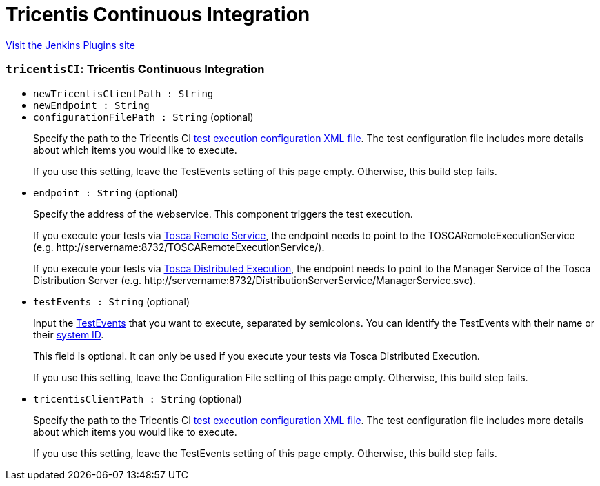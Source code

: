 = Tricentis Continuous Integration
:page-layout: pipelinesteps

:notitle:
:description:
:author:
:email: jenkinsci-users@googlegroups.com
:sectanchors:
:toc: left
:compat-mode!:


++++
<a href="https://plugins.jenkins.io/tricentis-ci">Visit the Jenkins Plugins site</a>
++++


=== `tricentisCI`: Tricentis Continuous Integration
++++
<ul><li><code>newTricentisClientPath : String</code>
</li>
<li><code>newEndpoint : String</code>
</li>
<li><code>configurationFilePath : String</code> (optional)
<div><div>
 <p>Specify the path to the Tricentis CI <a href="https://support.tricentis.com/community/manuals_detail.do?lang=en&amp;url=continuous_integration/configure_execution_command.htm#CreatetheXMLfile" rel="nofollow">test execution configuration XML file</a>. The test configuration file includes more details about which items you would like to execute.<br></p>
 <p>If you use this setting, leave the TestEvents setting of this page empty. Otherwise, this build step fails.</p>
</div></div>

</li>
<li><code>endpoint : String</code> (optional)
<div><div>
 <p>Specify the address of the webservice. This component triggers the test execution.</p>
 <p>If you execute your tests via <a href="https://support.tricentis.com/community/manuals_detail.do?lang=en&amp;url=continuous_integration/set_up_ci_remote.htm" rel="nofollow">Tosca Remote Service</a>, the endpoint needs to point to the TOSCARemoteExecutionService (e.g.&nbsp;<span>http://servername:8732/TOSCARemoteExecutionService/). </span></p>
 <p>If you execute your tests via <a href="https://support.tricentis.com/community/manuals_detail.do?lang=en&amp;url=continuous_integration/set_up_ci_dex.htm" rel="nofollow">Tosca Distributed Execution</a>,&nbsp;the endpoint needs to point to the Manager Service of the Tosca Distribution Server (e.g. <span>http://servername:8732/DistributionServerService/ManagerService.svc). </span></p>
</div></div>

</li>
<li><code>testEvents : String</code> (optional)
<div><div>
 <p>Input the <a href="https://support.tricentis.com/community/manuals_detail.do?lang=en&amp;url=tosca_commander/creating_events.htm" rel="nofollow">TestEvents</a> that you want to execute, separated by semicolons. You can identify the TestEvents with their name or their <a href="https://support.tricentis.com/community/manuals_detail.do?lang=en&amp;url=continuous_integration/configure_execution_command_dex.htm" rel="nofollow">system ID</a>.</p>
 <p>This field is optional. It can only be used if you execute your tests via Tosca Distributed Execution.</p>
 <p>If you use this setting, leave the Configuration File setting of this page empty. Otherwise, this build step fails.</p>
</div></div>

</li>
<li><code>tricentisClientPath : String</code> (optional)
<div><div>
 <p>Specify the path to the Tricentis CI <a href="https://support.tricentis.com/community/manuals_detail.do?lang=en&amp;url=continuous_integration/configure_execution_command.htm#CreatetheXMLfile" rel="nofollow">test execution configuration XML file</a>. The test configuration file includes more details about which items you would like to execute.<br></p>
 <p>If you use this setting, leave the TestEvents setting of this page empty. Otherwise, this build step fails.</p>
</div></div>

</li>
</ul>


++++
